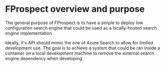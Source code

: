 * FProspect overview and purpose
  The general purpose of FProspect is to have a simple to deploy low configuration
  search engine that could be used as a locally-hosted search engine implementation.

  Ideally, it's API should mimic the one of Azure Search to allow for limited development use.
  The goal is to achieve a system that could be ran inside a container on a local development machine
  to remove the external search engine dependency when developing.
  
